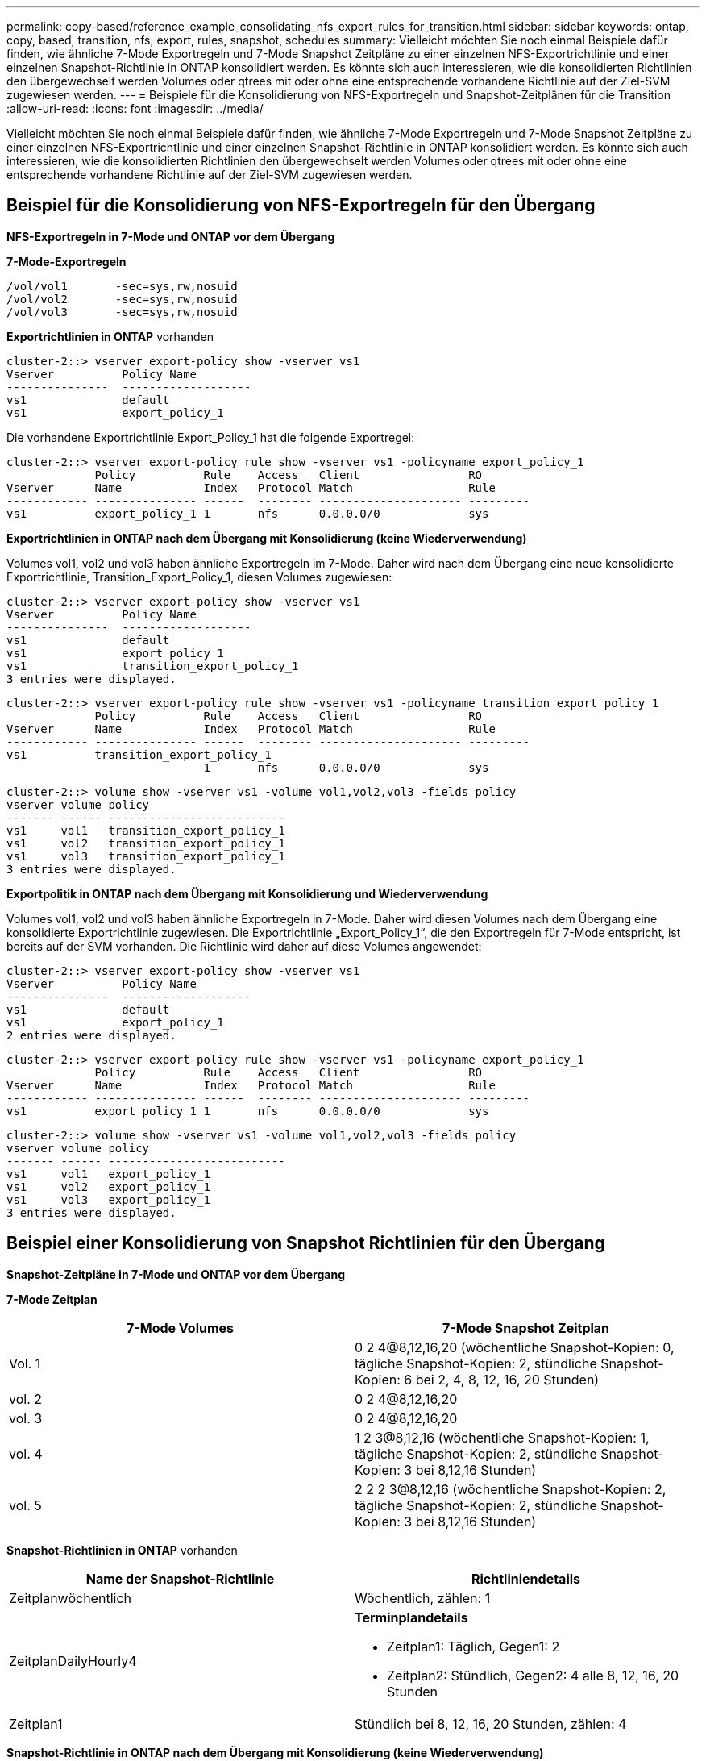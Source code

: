 ---
permalink: copy-based/reference_example_consolidating_nfs_export_rules_for_transition.html 
sidebar: sidebar 
keywords: ontap, copy, based, transition, nfs, export, rules, snapshot, schedules 
summary: Vielleicht möchten Sie noch einmal Beispiele dafür finden, wie ähnliche 7-Mode Exportregeln und 7-Mode Snapshot Zeitpläne zu einer einzelnen NFS-Exportrichtlinie und einer einzelnen Snapshot-Richtlinie in ONTAP konsolidiert werden. Es könnte sich auch interessieren, wie die konsolidierten Richtlinien den übergewechselt werden Volumes oder qtrees mit oder ohne eine entsprechende vorhandene Richtlinie auf der Ziel-SVM zugewiesen werden. 
---
= Beispiele für die Konsolidierung von NFS-Exportregeln und Snapshot-Zeitplänen für die Transition
:allow-uri-read: 
:icons: font
:imagesdir: ../media/


[role="lead"]
Vielleicht möchten Sie noch einmal Beispiele dafür finden, wie ähnliche 7-Mode Exportregeln und 7-Mode Snapshot Zeitpläne zu einer einzelnen NFS-Exportrichtlinie und einer einzelnen Snapshot-Richtlinie in ONTAP konsolidiert werden. Es könnte sich auch interessieren, wie die konsolidierten Richtlinien den übergewechselt werden Volumes oder qtrees mit oder ohne eine entsprechende vorhandene Richtlinie auf der Ziel-SVM zugewiesen werden.



== Beispiel für die Konsolidierung von NFS-Exportregeln für den Übergang

*NFS-Exportregeln in 7-Mode und ONTAP vor dem Übergang*

*7-Mode-Exportregeln*

[listing]
----
/vol/vol1       -sec=sys,rw,nosuid
/vol/vol2       -sec=sys,rw,nosuid
/vol/vol3       -sec=sys,rw,nosuid
----
*Exportrichtlinien in ONTAP* vorhanden

[listing]
----
cluster-2::> vserver export-policy show -vserver vs1
Vserver          Policy Name
---------------  -------------------
vs1              default
vs1              export_policy_1
----
Die vorhandene Exportrichtlinie Export_Policy_1 hat die folgende Exportregel:

[listing]
----
cluster-2::> vserver export-policy rule show -vserver vs1 -policyname export_policy_1
             Policy          Rule    Access   Client                RO
Vserver      Name            Index   Protocol Match                 Rule
------------ --------------- ------  -------- --------------------- ---------
vs1          export_policy_1 1       nfs      0.0.0.0/0             sys
----
*Exportrichtlinien in ONTAP nach dem Übergang mit Konsolidierung (keine Wiederverwendung)*

Volumes vol1, vol2 und vol3 haben ähnliche Exportregeln im 7-Mode. Daher wird nach dem Übergang eine neue konsolidierte Exportrichtlinie, Transition_Export_Policy_1, diesen Volumes zugewiesen:

[listing]
----
cluster-2::> vserver export-policy show -vserver vs1
Vserver          Policy Name
---------------  -------------------
vs1              default
vs1              export_policy_1
vs1              transition_export_policy_1
3 entries were displayed.
----
[listing]
----
cluster-2::> vserver export-policy rule show -vserver vs1 -policyname transition_export_policy_1
             Policy          Rule    Access   Client                RO
Vserver      Name            Index   Protocol Match                 Rule
------------ --------------- ------  -------- --------------------- ---------
vs1          transition_export_policy_1
                             1       nfs      0.0.0.0/0             sys
----
[listing]
----
cluster-2::> volume show -vserver vs1 -volume vol1,vol2,vol3 -fields policy
vserver volume policy
------- ------ --------------------------
vs1     vol1   transition_export_policy_1
vs1     vol2   transition_export_policy_1
vs1     vol3   transition_export_policy_1
3 entries were displayed.
----
*Exportpolitik in ONTAP nach dem Übergang mit Konsolidierung und Wiederverwendung*

Volumes vol1, vol2 und vol3 haben ähnliche Exportregeln in 7-Mode. Daher wird diesen Volumes nach dem Übergang eine konsolidierte Exportrichtlinie zugewiesen. Die Exportrichtlinie „Export_Policy_1“, die den Exportregeln für 7-Mode entspricht, ist bereits auf der SVM vorhanden. Die Richtlinie wird daher auf diese Volumes angewendet:

[listing]
----
cluster-2::> vserver export-policy show -vserver vs1
Vserver          Policy Name
---------------  -------------------
vs1              default
vs1              export_policy_1
2 entries were displayed.
----
[listing]
----
cluster-2::> vserver export-policy rule show -vserver vs1 -policyname export_policy_1
             Policy          Rule    Access   Client                RO
Vserver      Name            Index   Protocol Match                 Rule
------------ --------------- ------  -------- --------------------- ---------
vs1          export_policy_1 1       nfs      0.0.0.0/0             sys
----
[listing]
----
cluster-2::> volume show -vserver vs1 -volume vol1,vol2,vol3 -fields policy
vserver volume policy
------- ------ --------------------------
vs1     vol1   export_policy_1
vs1     vol2   export_policy_1
vs1     vol3   export_policy_1
3 entries were displayed.
----


== Beispiel einer Konsolidierung von Snapshot Richtlinien für den Übergang

*Snapshot-Zeitpläne in 7-Mode und ONTAP vor dem Übergang*

*7-Mode Zeitplan*

|===
| 7-Mode Volumes | 7-Mode Snapshot Zeitplan 


 a| 
Vol. 1
 a| 
0 2 4@8,12,16,20 (wöchentliche Snapshot-Kopien: 0, tägliche Snapshot-Kopien: 2, stündliche Snapshot-Kopien: 6 bei 2, 4, 8, 12, 16, 20 Stunden)



 a| 
vol. 2
 a| 
0 2 4@8,12,16,20



 a| 
vol. 3
 a| 
0 2 4@8,12,16,20



 a| 
vol. 4
 a| 
1 2 3@8,12,16 (wöchentliche Snapshot-Kopien: 1, tägliche Snapshot-Kopien: 2, stündliche Snapshot-Kopien: 3 bei 8,12,16 Stunden)



 a| 
vol. 5
 a| 
2 2 2 3@8,12,16 (wöchentliche Snapshot-Kopien: 2, tägliche Snapshot-Kopien: 2, stündliche Snapshot-Kopien: 3 bei 8,12,16 Stunden)

|===
*Snapshot-Richtlinien in ONTAP* vorhanden

|===
| Name der Snapshot-Richtlinie | Richtliniendetails 


 a| 
Zeitplanwöchentlich
 a| 
Wöchentlich, zählen: 1



 a| 
ZeitplanDailyHourly4
 a| 
*Terminplandetails*

* Zeitplan1: Täglich, Gegen1: 2
* Zeitplan2: Stündlich, Gegen2: 4 alle 8, 12, 16, 20 Stunden




 a| 
Zeitplan1
 a| 
Stündlich bei 8, 12, 16, 20 Stunden, zählen: 4

|===
*Snapshot-Richtlinie in ONTAP nach dem Übergang mit Konsolidierung (keine Wiederverwendung)*

|===
| 7-Mode Volumes | 7-Mode Snapshot Zeitplan | Snapshot-Richtlinie in ONTAP 


 a| 
Vol. 1
 a| 
0 2 4@8,12,16,20 (wöchentliche Snapshot-Kopien: 0, tägliche Snapshot-Kopien: 2, stündliche Snapshot-Kopien: 4 bei 8, 12, 16, 20 Stunden)
 a| 
*Konsolidierte Politik für vol1, vol2 und vol3*

* Name: Transition_Snapshot_Policy_0
* Einzelheiten zum Zeitplan
+
** Zeitplan1: Täglich, Gegen1: 2
** Zeitplan2: Stündlich, Gegen2: 4 alle 8, 12, 16, 20 Stunden






 a| 
vol. 2
 a| 
0 2 4@8,12,16,20
 a| 
vol. 3



 a| 
0 2 4@8,12,16,20
 a| 
vol. 4
 a| 
1 2 3@8,12,16 (wöchentliche Snapshot-Kopien: 1, tägliche Snapshot-Kopien: 2, stündliche Snapshot-Kopien: 3 bei 8,12,16 Stunden)



 a| 
* Name: Transition_Snapshot_Policy_1
* Einzelheiten zum Zeitplan
+
** Zeitplan1: Wöchentlich, Account1: 1
** Zeitplan2: Täglich, Gegen2: 2
** Zeitplan3: Stündlich, Gegen3: 3 alle 8,12,16 Stunden



 a| 
vol. 5
 a| 
2 2 2 3@8,12,16 (wöchentliche Snapshot-Kopien: 2, tägliche Snapshot-Kopien: 2, stündliche Snapshot-Kopien: 3 bei 8,12,16 Stunden)

|===
*Snapshot-Richtlinie in ONTAP nach dem Übergang mit Konsolidierung und Wiederverwendung*

|===
| 7-Mode Volumes | 7-Mode Snapshot Zeitplan | Snapshot-Richtlinie in ONTAP 


 a| 
Vol. 1
 a| 
0 2 4@8,12,16,20 (wöchentliche Snapshot-Kopien: 0, tägliche Snapshot-Kopien: 2, stündliche Snapshot-Kopien: 4 bei 2, 4, 8, 12, 16, 20 Stunden)
 a| 
Konsolidierte Richtlinie für vol1, vol2 und vol3, für die die vorhandene ONTAP-Richtlinie wiederverwendet wird

Name: ZeitplanDailyHourly4



 a| 
vol. 2
 a| 
0 2 4@8,12,16,20
 a| 
vol. 3



 a| 
0 2 4@8,12,16,20
 a| 
vol. 4
 a| 
1 2 3@8,12,16 (wöchentliche Snapshot-Kopien: 1, tägliche Snapshot-Kopien: 2, stündliche Snapshot-Kopien: 3 bei 8,12,16 Stunden)



 a| 
* Name: Transition_Snapshot_Policy_1
* Einzelheiten zum Zeitplan
+
** Zeitplan1: Wöchentlich, Account1: 1
** Zeitplan2: Täglich, Gegen2: 2
** Zeitplan3: Stündlich, Gegen3: 3 alle 8,12,16 Stunden



 a| 
vol. 5
 a| 
2 2 2 3@8,12,16 (wöchentliche Snapshot-Kopien: 2, tägliche Snapshot-Kopien: 2, stündliche Snapshot-Kopien: 3 bei 8,12,16 Stunden)

|===